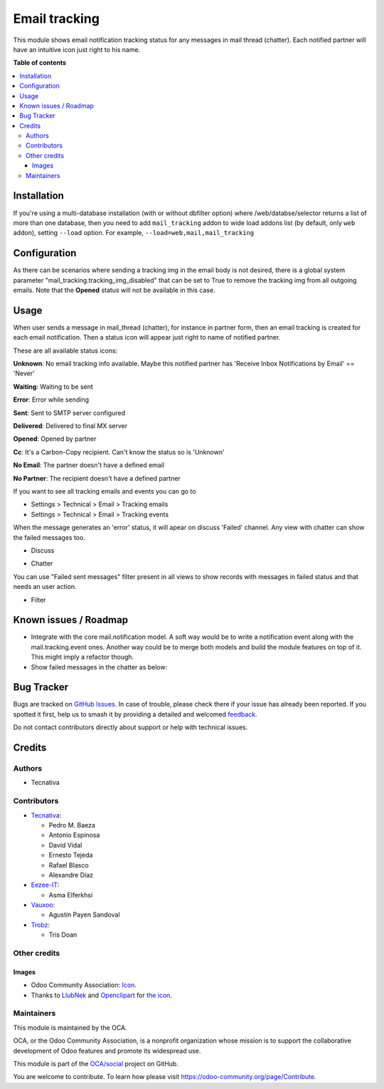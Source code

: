 ==============
Email tracking
==============

.. 
   !!!!!!!!!!!!!!!!!!!!!!!!!!!!!!!!!!!!!!!!!!!!!!!!!!!!
   !! This file is generated by oca-gen-addon-readme !!
   !! changes will be overwritten.                   !!
   !!!!!!!!!!!!!!!!!!!!!!!!!!!!!!!!!!!!!!!!!!!!!!!!!!!!
   !! source digest: sha256:ea59e8bd25a451ed67c147ccaf3d3959d2530c856358e168205e7aaca19cc415
   !!!!!!!!!!!!!!!!!!!!!!!!!!!!!!!!!!!!!!!!!!!!!!!!!!!!

.. |badge1| image:: https://img.shields.io/badge/maturity-Beta-yellow.png
    :target: https://odoo-community.org/page/development-status
    :alt: Beta
.. |badge2| image:: https://img.shields.io/badge/licence-AGPL--3-blue.png
    :target: http://www.gnu.org/licenses/agpl-3.0-standalone.html
    :alt: License: AGPL-3
.. |badge3| image:: https://img.shields.io/badge/github-OCA%2Fsocial-lightgray.png?logo=github
    :target: https://github.com/OCA/social/tree/17.0/mail_tracking
    :alt: OCA/social
.. |badge4| image:: https://img.shields.io/badge/weblate-Translate%20me-F47D42.png
    :target: https://translation.odoo-community.org/projects/social-17-0/social-17-0-mail_tracking
    :alt: Translate me on Weblate
.. |badge5| image:: https://img.shields.io/badge/runboat-Try%20me-875A7B.png
    :target: https://runboat.odoo-community.org/builds?repo=OCA/social&target_branch=17.0
    :alt: Try me on Runboat

|badge1| |badge2| |badge3| |badge4| |badge5|

This module shows email notification tracking status for any messages in
mail thread (chatter). Each notified partner will have an intuitive icon
just right to his name.

**Table of contents**

.. contents::
   :local:

Installation
============

If you're using a multi-database installation (with or without dbfilter
option) where /web/databse/selector returns a list of more than one
database, then you need to add ``mail_tracking`` addon to wide load
addons list (by default, only ``web`` addon), setting ``--load`` option.
For example, ``--load=web,mail,mail_tracking``

Configuration
=============

As there can be scenarios where sending a tracking img in the email body
is not desired, there is a global system parameter
"mail_tracking.tracking_img_disabled" that can be set to True to remove
the tracking img from all outgoing emails. Note that the **Opened**
status will not be available in this case.

Usage
=====

When user sends a message in mail_thread (chatter), for instance in
partner form, then an email tracking is created for each email
notification. Then a status icon will appear just right to name of
notified partner.

These are all available status icons:

|unknown| **Unknown**: No email tracking info available. Maybe this
notified partner has 'Receive Inbox Notifications by Email' == 'Never'

|waiting| **Waiting**: Waiting to be sent

|error| **Error**: Error while sending

|sent| **Sent**: Sent to SMTP server configured

|delivered| **Delivered**: Delivered to final MX server

|opened| **Opened**: Opened by partner

|cc| **Cc**: It's a Carbon-Copy recipient. Can't know the status so is
'Unknown'

|noemail| **No Email**: The partner doesn't have a defined email

|anonuser| **No Partner**: The recipient doesn't have a defined partner

If you want to see all tracking emails and events you can go to

-  Settings > Technical > Email > Tracking emails
-  Settings > Technical > Email > Tracking events

When the message generates an 'error' status, it will apear on discuss
'Failed' channel. Any view with chatter can show the failed messages
too.

-  Discuss

   |image|

-  Chatter

   |image1|

You can use "Failed sent messages" filter present in all views to show
records with messages in failed status and that needs an user action.

-  Filter

   |image2|

.. |unknown| image:: https://raw.githubusercontent.com/OCA/social/17.0/mail_tracking/static/src/img/unknown.png
.. |waiting| image:: https://raw.githubusercontent.com/OCA/social/17.0/mail_tracking/static/src/img/waiting.png
.. |error| image:: https://raw.githubusercontent.com/OCA/social/17.0/mail_tracking/static/src/img/error.png
.. |sent| image:: https://raw.githubusercontent.com/OCA/social/17.0/mail_tracking/static/src/img/sent.png
.. |delivered| image:: https://raw.githubusercontent.com/OCA/social/17.0/mail_tracking/static/src/img/delivered.png
.. |opened| image:: https://raw.githubusercontent.com/OCA/social/17.0/mail_tracking/static/src/img/opened.png
.. |cc| image:: https://raw.githubusercontent.com/OCA/social/17.0/mail_tracking/static/src/img/cc.png
.. |noemail| image:: https://raw.githubusercontent.com/OCA/social/17.0/mail_tracking/static/src/img/no_email.png
.. |anonuser| image:: https://raw.githubusercontent.com/OCA/social/17.0/mail_tracking/static/src/img/anon_user.png
.. |image| image:: https://raw.githubusercontent.com/OCA/social/17.0/mail_tracking/static/img/failed_message_discuss.png
.. |image1| image:: https://raw.githubusercontent.com/OCA/social/17.0/mail_tracking/static/img/failed_message_widget.png
.. |image2| image:: https://raw.githubusercontent.com/OCA/social/17.0/mail_tracking/static/img/failed_message_filter.png

Known issues / Roadmap
======================

-  Integrate with the core mail.notification model. A soft way would be
   to write a notification event along with the mail.tracking.event
   ones. Another way could be to merge both models and build the module
   features on top of it. This might imply a refactor though.
-  Show failed messages in the chatter as below: |failed_message_list|

.. |failed_message_list| image:: https://raw.githubusercontent.com/OCA/social/17.0/mail_tracking/static/img/showing_failed_message_list.png

Bug Tracker
===========

Bugs are tracked on `GitHub Issues <https://github.com/OCA/social/issues>`_.
In case of trouble, please check there if your issue has already been reported.
If you spotted it first, help us to smash it by providing a detailed and welcomed
`feedback <https://github.com/OCA/social/issues/new?body=module:%20mail_tracking%0Aversion:%2017.0%0A%0A**Steps%20to%20reproduce**%0A-%20...%0A%0A**Current%20behavior**%0A%0A**Expected%20behavior**>`_.

Do not contact contributors directly about support or help with technical issues.

Credits
=======

Authors
-------

* Tecnativa

Contributors
------------

-  `Tecnativa <https://www.tecnativa.com>`__:

   -  Pedro M. Baeza
   -  Antonio Espinosa
   -  David Vidal
   -  Ernesto Tejeda
   -  Rafael Blasco
   -  Alexandre Díaz

-  `Eezee-IT <https://www.eezee-it.com>`__:

   -  Asma Elferkhsi

-  `Vauxoo <https://www.vauxoo.com>`__:

   -  Agustín Payen Sandoval

-  `Trobz <https://www.trobz.com>`__:

   -  Tris Doan

Other credits
-------------

Images
~~~~~~

-  Odoo Community Association:
   `Icon <https://github.com/OCA/maintainer-tools/blob/master/template/module/static/description/icon.svg>`__.
-  Thanks to `LlubNek <https://openclipart.org/user-detail/LlubNek>`__
   and `Openclipart <https://openclipart.org>`__ for `the
   icon <https://openclipart.org/detail/19342/open-envelope>`__.

Maintainers
-----------

This module is maintained by the OCA.

.. image:: https://odoo-community.org/logo.png
   :alt: Odoo Community Association
   :target: https://odoo-community.org

OCA, or the Odoo Community Association, is a nonprofit organization whose
mission is to support the collaborative development of Odoo features and
promote its widespread use.

This module is part of the `OCA/social <https://github.com/OCA/social/tree/17.0/mail_tracking>`_ project on GitHub.

You are welcome to contribute. To learn how please visit https://odoo-community.org/page/Contribute.
